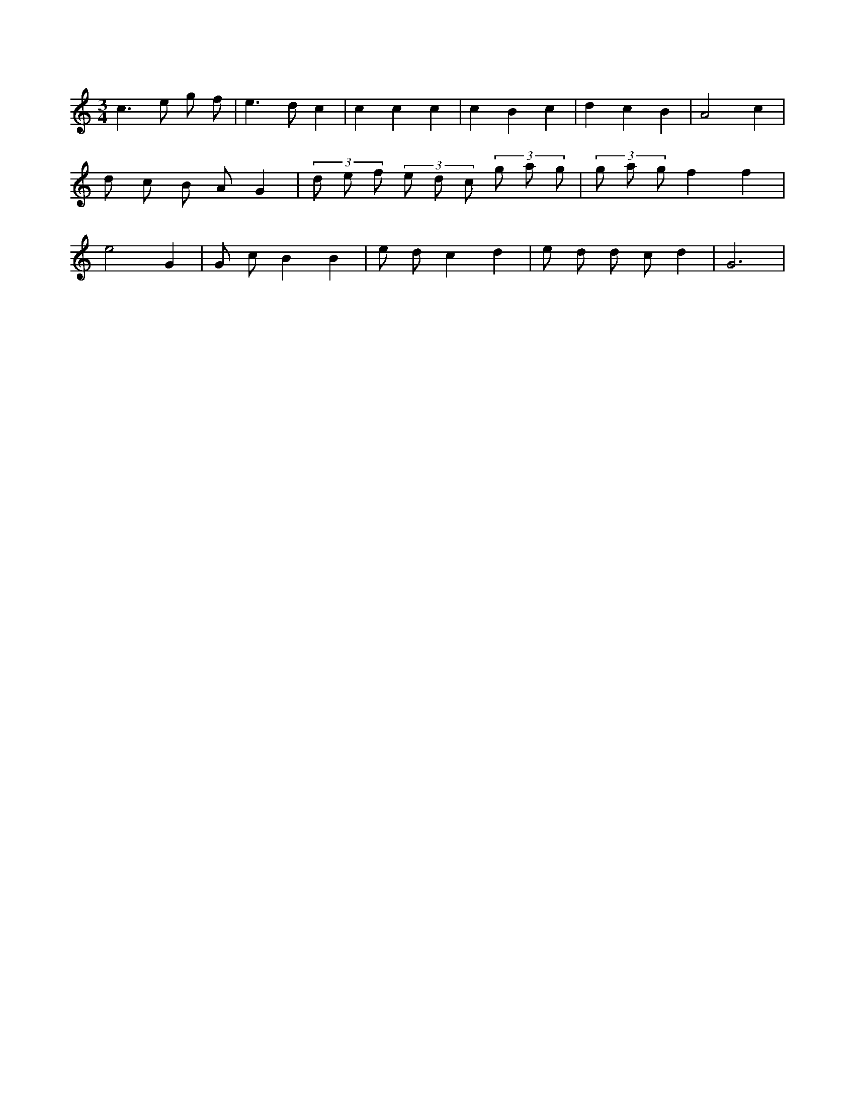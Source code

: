 X:401
L:1/8
M:3/4
K:Cclef
c2 > e2 g f | e2 > d2 c2 | c2 c2 c2 | c2 B2 c2 | d2 c2 B2 | A4 c2 | d c B A G2 | (3 d e f (3 e d c (3 g a g | (3 g a g f2 f2 | e4 G2 | G c B2 B2 | e d c2 d2 | e d d c d2 | G6 |
